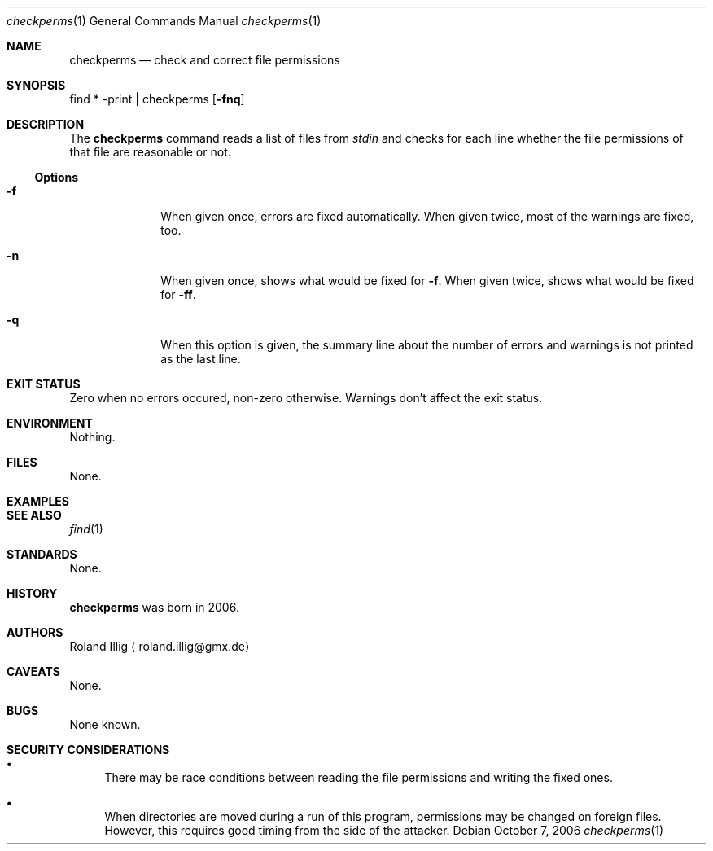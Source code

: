 .\"	$NetBSD: mdoc.template,v 1.7 2002/07/10 11:57:12 yamt Exp $
.Dd October 7, 2006
.Dt checkperms 1
.Os
.Sh NAME
.Nm checkperms
.Nd check and correct file permissions
.Sh SYNOPSIS
find * -print | checkperms
.Op Fl fnq
.Sh DESCRIPTION
The
.Nm
command reads a list of files from
.Va stdin
and checks for each line whether the file permissions of that file are
reasonable or not.
.Ss Options
.Bl -tag -width xxxxxxxx
.It Fl f
When given once, errors are fixed automatically.
When given twice, most of the warnings are fixed, too.
.It Fl n
When given once, shows what would be fixed for
.Fl f .
When given twice, shows what would be fixed for
.Fl ff .
.It Fl q
When this option is given, the summary line about the number of errors
and warnings is not printed as the last line.
.El
.Sh EXIT STATUS
Zero when no errors occured, non-zero otherwise.
Warnings don't affect the exit status.
.Sh ENVIRONMENT
Nothing.
.Sh FILES
None.
.Sh EXAMPLES
.\" .Sh DIAGNOSTICS
.Sh SEE ALSO
.Xr find 1
.Sh STANDARDS
None.
.Sh HISTORY
.Nm
was born in 2006.
.Sh AUTHORS
.An Roland Illig
.Aq roland.illig@gmx.de
.Sh CAVEATS
None.
.Sh BUGS
None known.
.Sh SECURITY CONSIDERATIONS
.Bl -bullet
.It
There may be race conditions between reading the file permissions and
writing the fixed ones.
.It
When directories are moved during a run of this program, permissions may
be changed on foreign files.
However, this requires good timing from the side of the attacker.
.El
